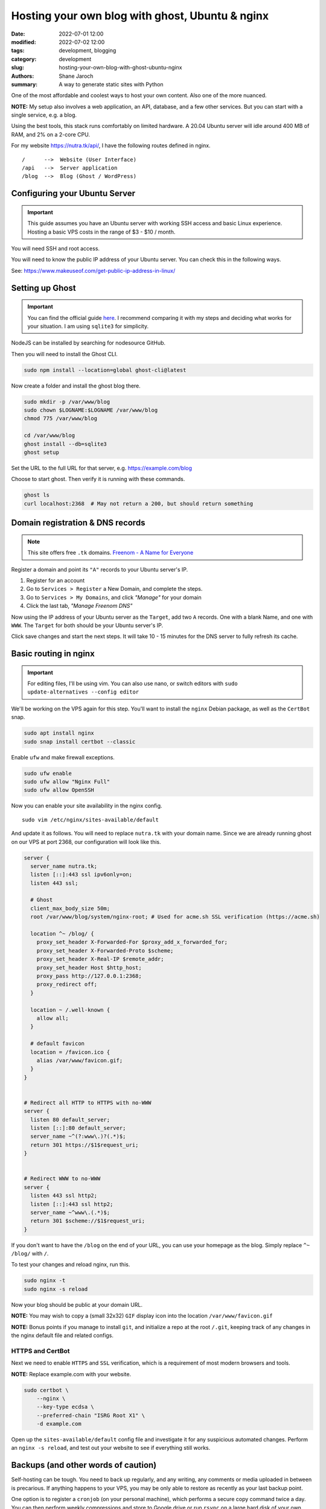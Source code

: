 **************************************************
 Hosting your own blog with ghost, Ubuntu & nginx
**************************************************

:date: 2022-07-01 12:00
:modified: 2022-07-02 12:00
:tags: development, blogging
:category: development
:slug: hosting-your-own-blog-with-ghost-ubuntu-nginx
:authors: Shane Jaroch
:summary: A way to generate static sites with Python


One of the most affordable and coolest ways to host your own content.
Also one of the more nuanced.

**NOTE:** My setup also involves a web application, an API, database,
and a few other services.
But you can start with a single service, e.g. a blog.

Using the best tools, this stack runs comfortably on limited hardware.
A 20.04 Ubuntu server will idle around 400 MB of RAM, and 2% on a 2-core CPU.

For my website https://nutra.tk/api/, I have the following routes defined
in nginx.

::

    /      -->  Website (User Interface)
    /api   -->  Server application
    /blog  -->  Blog (Ghost / WordPress)

Configuring your Ubuntu Server
##############################

.. important::

    This guide assumes you have an Ubuntu server with working SSH access
    and basic Linux experience.
    Hosting a basic VPS costs in the range of $3 - $10 / month.

You will need SSH and root access.

You will need to know the public IP address of your Ubuntu server.
You can check this in the following ways.

See: https://www.makeuseof.com/get-public-ip-address-in-linux/

Setting up Ghost
################

.. important::

    You can find the official guide `here <https://ghost.org/docs/install/>`_.
    I recommend comparing it with my steps and deciding what works for
    your situation.
    I am using ``sqlite3`` for simplicity.

NodeJS can be installed by searching for nodesource GitHub.

Then you will need to install the Ghost CLI.

.. code-block:: text

    sudo npm install --location=global ghost-cli@latest

Now create a folder and install the ghost blog there.

.. code-block:: bash

    sudo mkdir -p /var/www/blog
    sudo chown $LOGNAME:$LOGNAME /var/www/blog
    chmod 775 /var/www/blog

    cd /var/www/blog
    ghost install --db=sqlite3
    ghost setup

Set the URL to the full URL for that server, e.g. https://example.com/blog

Choose to start ghost. Then verify it is running with these commands.

.. code-block:: bash

    ghost ls
    curl localhost:2368  # May not return a 200, but should return something

Domain registration & DNS records
#################################

.. note::

    This site offers free ``.tk`` domains.
    `Freenom - A Name for Everyone <https://www.freenom.com/en/index.html?lang=en>`_


Register a domain and point its ``"A"`` records to your Ubuntu server's IP.

1. Register for an account
2. Go to ``Services > Register`` a New Domain, and complete the steps.
3. Go to ``Services > My Domains``, and click *"Manage"* for your domain
4. Click the last tab, *"Manage Freenom DNS"*


Now using the IP address of your Ubuntu server as the ``Target``,
add two ``A`` records.
One with a blank Name, and one with ``WWW``. The ``Target`` for both should
be your Ubuntu server's IP.

Click save changes and start the next steps. It will take 10 - 15 minutes
for the DNS server to fully refresh its cache.

Basic routing in nginx
######################

.. important::

    For editing files, I'll be using vim.
    You can also use nano, or switch editors with
    ``sudo update-alternatives --config editor``

We'll be working on the VPS again for this step.
You'll want to install the ``nginx`` Debian package,
as well as the ``CertBot`` snap.

.. code-block:: bash

    sudo apt install nginx
    sudo snap install certbot --classic

Enable ``ufw`` and make firewall exceptions.

.. code-block:: bash

    sudo ufw enable
    sudo ufw allow "Nginx Full"
    sudo ufw allow OpenSSH

Now you can enable your site availability in the nginx config.

::

    sudo vim /etc/nginx/sites-available/default

And update it as follows.
You will need to replace ``nutra.tk`` with your domain name.
Since we are already running ghost on our VPS at port 2368,
our configuration will look like this.

.. code-block:: nginx

    server {
      server_name nutra.tk;
      listen [::]:443 ssl ipv6only=on;
      listen 443 ssl;

      # Ghost
      client_max_body_size 50m;
      root /var/www/blog/system/nginx-root; # Used for acme.sh SSL verification (https://acme.sh)

      location ^~ /blog/ {
        proxy_set_header X-Forwarded-For $proxy_add_x_forwarded_for;
        proxy_set_header X-Forwarded-Proto $scheme;
        proxy_set_header X-Real-IP $remote_addr;
        proxy_set_header Host $http_host;
        proxy_pass http://127.0.0.1:2368;
        proxy_redirect off;
      }

      location ~ /.well-known {
        allow all;
      }

      # default favicon
      location = /favicon.ico {
        alias /var/www/favicon.gif;
      }
    }


    # Redirect all HTTP to HTTPS with no-WWW
    server {
      listen 80 default_server;
      listen [::]:80 default_server;
      server_name ~^(?:www\.)?(.*)$;
      return 301 https://$1$request_uri;
    }


    # Redirect WWW to no-WWW
    server {
      listen 443 ssl http2;
      listen [::]:443 ssl http2;
      server_name ~^www\.(.*)$;
      return 301 $scheme://$1$request_uri;
    }

If you don't want to have the ``/blog`` on the end of your URL,
you can use your homepage as the blog.
Simply replace ``^~ /blog/`` with ``/``.

To test your changes and reload nginx, run this.

.. code-block:: bash

    sudo nginx -t
    sudo nginx -s reload

Now your blog should be public at your domain URL.

**NOTE:** You may wish to copy a (small 32x32) ``GIF`` display icon
into the location ``/var/www/favicon.gif``

**NOTE:** Bonus points if you manage to install ``git``, and initialize a repo
at the root ``/.git``, keeping track of any changes in the nginx
default file and related configs.

HTTPS and CertBot
=================

Next we need to enable ``HTTPS`` and ``SSL`` verification, which is a
requirement of most modern browsers and tools.

**NOTE:** Replace example.com with your website.

.. code-block:: bash

    sudo certbot \
        --nginx \
        --key-type ecdsa \
        --preferred-chain "ISRG Root X1" \
        -d example.com

Open up the ``sites-available/default`` config file and investigate it for any
suspicious automated changes. Perform an ``nginx -s reload``, and test out
your website to see if everything still works.


Backups (and other words of caution)
####################################

Self-hosting can be tough. You need to back up regularly,
and any writing, any comments or media uploaded in between is precarious.
If anything happens to your VPS, you may be only able to restore as recently
as your last backup point.

One option is to register a ``cronjob`` (on your personal machine),
which performs a secure copy command twice a day.
You can then perform weekly compressions and store to Google drive or run
``rsync`` on a large hard disk of your own.
Ghost CLI supports a ``backup`` command, and an export feature from the
admin labs in the UI.

My blog does not run on NodeJS or ghost, because it is using tools like
python, sphinx, ablog, and pelican to generate static HTML and efficiently
serve that up through nginx.

An application like this also won't scale to millions of views per day
without heavily tweaking, adding, and improving things.

But it is a solid starting point, and can handle more requests than most
websites will see.
